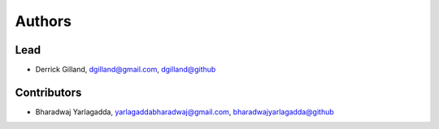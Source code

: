 Authors
=======


Lead
----

- Derrick Gilland, dgilland@gmail.com, `dgilland@github <https://github.com/dgilland>`_


Contributors
------------

- Bharadwaj Yarlagadda, yarlagaddabharadwaj@gmail.com, `bharadwajyarlagadda@github <https://github.com/bharadwajyarlagadda>`_
